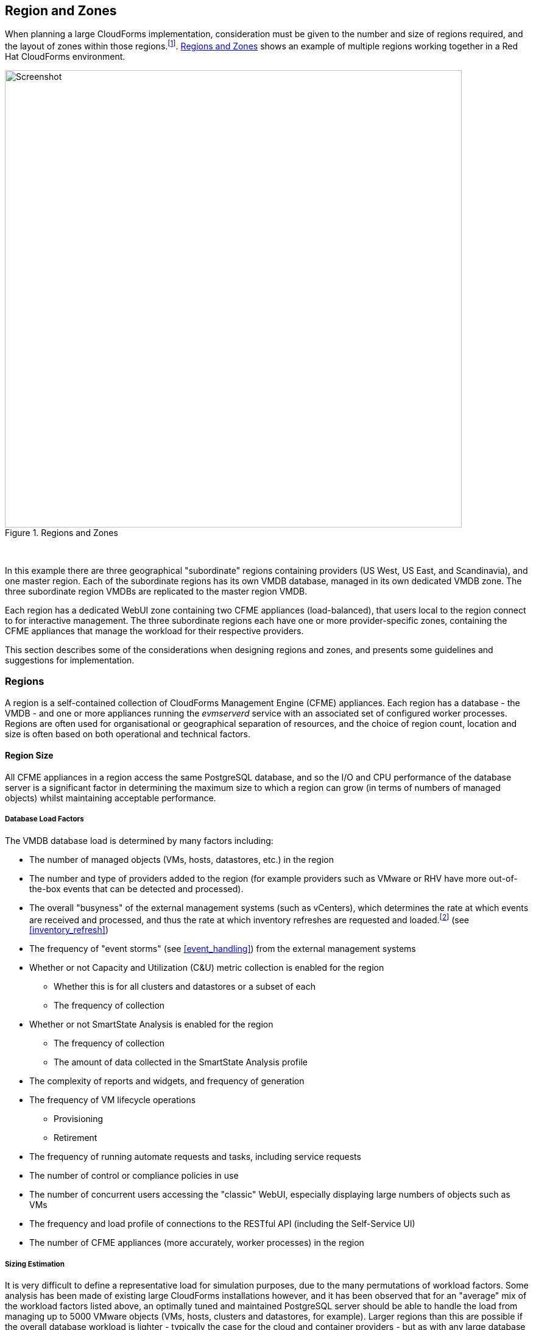 
[[regions_and_zones]]
== Region and Zones

When planning a large CloudForms implementation, consideration must be given to the number and size of regions required, and the layout of zones within those regions.footnote:[Regions and zones are described in the CloudForms "Deployment Planning Guide" https://access.redhat.com/documentation/en-us/red_hat_cloudforms/4.2/html/deployment_planning_guide/]. <<i3-1>> shows an example of multiple regions working together in a Red Hat CloudForms environment.

[[i3-1]]
.Regions and Zones
image::images/zones_and_regions_alt.png[Screenshot,750,align="center"]
{zwsp} +

In this example there are three geographical "subordinate" regions containing providers (US West, US East, and Scandinavia), and one master region. Each of the subordinate regions has its own VMDB database, managed in its own dedicated VMDB zone. The three subordinate region VMDBs are replicated to the master region VMDB.

Each region has a dedicated WebUI zone containing two CFME appliances (load-balanced), that users local to the region connect to for interactive management. The three subordinate regions each have one or more provider-specific zones, containing the CFME appliances that manage the workload for their respective providers.

This section describes some of the considerations when designing regions and zones, and presents some guidelines and suggestions for implementation.

=== Regions

A region is a self-contained collection of CloudForms Management Engine (CFME) appliances. Each region has a database - the VMDB - and one or more appliances running the _evmserverd_ service with an associated set of configured worker processes. Regions are often used for organisational or geographical separation of resources, and the choice of region count, location and size is often based on both operational and technical factors.

==== Region Size

All CFME appliances in a region access the same PostgreSQL database, and so the I/O and CPU performance of the database server is a significant factor in determining the maximum size to which a region can grow (in terms of numbers of managed objects) whilst maintaining acceptable performance.

[[database_load_factors]]
===== Database Load Factors

The VMDB database load is determined by many factors including:

* The number of managed objects (VMs, hosts, datastores, etc.) in the region
* The number and type of providers added to the region (for example providers such as VMware or RHV have more out-of-the-box events that can be detected and processed).
* The overall "busyness" of the external management systems (such as vCenters), which determines the rate at which events are received and processed, and thus the rate at which inventory refreshes are requested and loaded.footnote:[With VMware providers relatively minor changes such as VM and Host property updates are detected by the Vim Broker and also cause EMS refreshes to be scheduled] (see <<inventory_refresh>>)
* The frequency of "event storms" (see <<event_handling>>) from the external management systems
* Whether or not Capacity and Utilization (C&U) metric collection is enabled for the region
** Whether this is for all clusters and datastores or a subset of each
** The frequency of collection
* Whether or not SmartState Analysis is enabled for the region
** The frequency of collection
** The amount of data collected in the SmartState Analysis profile
* The complexity of reports and widgets, and frequency of generation 
* The frequency of VM lifecycle operations
** Provisioning
** Retirement
* The frequency of running automate requests and tasks, including service requests
* The number of control or compliance policies in use
* The number of concurrent users accessing the "classic" WebUI, especially displaying large numbers of objects such as VMs
* The frequency and load profile of connections to the RESTful API (including the Self-Service UI)
* The number of CFME appliances (more accurately, worker processes) in the region

===== Sizing Estimation

It is very difficult to define a representative load for simulation purposes, due to the many permutations of workload factors. Some analysis has been made of existing large CloudForms installations however, and it has been observed that for an "average" mix of the workload factors listed above, an optimally tuned and maintained PostgreSQL server should be able to handle the load from managing up to 5000 VMware objects (VMs, hosts, clusters and datastores, for example). Larger regions than this are possible if the overall database workload is lighter - typically the case for the cloud and container providers - but as with any large database system, performance should be carefully monitored.

<<guidelines_for_maximum_region_size>> provides suggested guidelines for the maximum number of objects (VMs, instances, images, templates, clusters, hosts, datastores, pods or containers, for example) in a region containing an active provider. Regions with several provider types (for example both VMware and Amazon EC2) will have a practical maximum somewhere between the limits suggested for each provider.

[[guidelines_for_maximum_region_size]]
.Guidelines for Maximum Region Size
[width="50%",cols="^25%,^25%",options="header",align="center"]
|=======
|Provider|Guideline Number of Objects in Region
|VMware|5000
|RHV|5000
|OpenStack|7500
|OpenShift|10000
|Microsoft SCVMM|10000
|Microsoft Azure|10000
|Amazon EC2|10000
|Google Compute Engine|10000
|=======

It should be noted that these numbers are approximate and are only suitable for planning and design purposes. The absolute practical maximum size for a region will depend on acceptable performance criteria, database server capability, and the factors listed in <<database_load_factors>>.

When planning regions it is often useful to under-size a region rather than over-size. It is usually easier to add capacity to a smaller region that is performing well, than it is to split an under-performing large single region into multiple regions.

[NOTE]
====
A 'global' region is generally capable of handling considerably more objects as it has no active providers of its own, and has a lower database load. Many CloudForms installations have global regions that manage in excess of 50,000 objects.
====

==== Number of CFME Appliances in a Region

When sizing a region, some thought needs to be given to the number of CloudForms worker processes that are likely to be needed to handle the expected workload, and hence the number of CFME appliances. The workload will depend on the capabilities of the providers that will be configured, and the CloudForms features that are likely to be used. 

Two of the most resource-intensive tasks are those performed by the C&U Data collector and Data Processor workers, particularly where there is a limited time window for the collection of realtime data as there is with VMware or OpenStack providers (see <<capacity_and_utilization>>). It has been established through testing that one C&U Data Collector worker can retrieve and store the metrics from approximately 150 VMware VMs or OpenStack instances in the rolling 60 minute time window that realtime metrics are retained for. As an out-of-the-box CFME appliance is configured with 2 C&U Data Collector workers, it should be able to handle the collection of realtime metrics for 300 VMs. If the number of workers is increased to 4, the appliance could handle the collection of realtime metrics for 600 VMs, although the increased CPU and memory load may adversely affect other processing taking place on the appliance.

Using the 1:300 ratio of CFME appliances to VMs is a convenient starting point for scaling the number of CFME appliances required for a region containing VMware, RHV or OpenStack providers. For other provider types this ratio is often increased to 1:400. 

<<guidelines_for_appliance_to_object_ratios>> provides suggested guideline ratios for each of the provider types. It should be noted that these numbers are approximate and are only suitable for planning and design purposes. The final numbers of CFME appliances required for a region or zone can only be determined from analysis of the specific region workload, and the performance of existing CFME appliances.

[[guidelines_for_appliance_to_object_ratios]]
.Objects per CFME Appliance Guidelines
[width="50%",cols="^25%,^25%",options="header",align="center"]
|=======
|Provider|Guideline Number of Objects/CFME Appliance
|VMware|300 (VMs)
|RHV|300 (VMs)
|OpenStack|300 (instances)
|Microsoft SCVMM|400 (VMs)
|Microsoft Azure|400 (instances)
|Amazon EC2|400 (instances)
|Google Compute Engine|400 (instances)
|OpenShift|1500 (pods &/or containers)
|=======

==== Region Design

There are a number of considerations for region design and layout, but the most important are the anticipated number of managed objects (discussed above), and the location of the infrastructure components being managed, or the public cloud endpoints.

===== Centrally Located Infrastructure

With a single, centrally located small or medium sized virtual infrastructure or cloud, the selection of region design is simpler. A single region is usually the most suitable option, with high availability and fault tolerance built into the design.

[NOTE]
====
Large virtual infrastructures can often be split between several regions using multiple sets of provider credentials that have a restricted span-of-control within the entire enterprise.
====

===== Distributed Infrastructure

With a distributed or large infrastructure the most obvious choice of region design might seem to be to allocate a region to each distributed location, however there are a number of advantages to both single and multi-region implementations for distributed infrastructures.

====== Wide Area Network Factors - Intra-Region

Network latency between CFME appliances and the database _within a region_ plays a big factor in overall CloudForms "system" responsiveness. There is a utility, db_ping, supplied on each CFME appliance that can check the latency between an existing appliance and its own regional database. It is run as follows:

[source,pypy] 
----
vmdb
tools/db_ping.rb
0.358361 ms
1.058845 ms
0.996966 ms
1.029908 ms
1.048192 ms

Average: 0.898454 ms
----

[NOTE]
====
On CFME versions prior to 5.8, this tool should be prefixed by `bin/rails runner`, for example:

[source,pypy] 
----
bin/rails runner tools/db_ping.rb
----
====

The architecture of CloudForms assumes LAN-speed latency (≈ 1 ms) between CFME appliances and their regional database for optimal performance. As latency increases, so overall system responsiveness decreases.

Typical symptoms of a high latency connection are as follows:

* WebUI operations appear to be slow, especially viewing screens that display a large number of objects such as VMs
* Database-intensive actions such as complex report or widget generation take longer to run 
* CFME appliance restarts are slower since the startup seeding acquires an exclusive lock. 
* Worker tasks such as EMS refresh or C&U metrics collection that load data into the VMDB run more slowly
** Longer EMS refreshes may have a detrimental effect on other operations such as VM provisioning.footnote:[discussed in <<provisioning>>]
** Metrics collection might not keep up with the EMS's realtime statistics retention period.footnote:[discussed in <<capacity_and_utilization>>]

When considering deploying a CloudForms region spanning a WAN, it is important to establish acceptable performance criteria for the installation. Although in general a higher latency will result in slower but error-free performance, it has been observed that a latency of 5ms can cause the VMDB update transaction from an EMS refresh to timeout in very large regions. A latency as high as 42 ms can cause failures in database seeding operations.footnote:[See https://bugzilla.redhat.com/show_bug.cgi?id=1422671]

====== Wide Area Network Factors - Inter-Region

Network latency between subordinate and master regions is less critical as database replication occurs asynchronously. Latencies of 100 ms have been tested and shown to present no performance problems.

A second utility, db_ping_remote, is designed to check inter-region latency. It requires external PostgreSQL server details and credentials, and is run as follows:

[source,pypy] 
----
tools/db_ping_remote.rb 10.3.0.22 5432 root vmdb_production
Enter the password for database user root on host 10.3.0.22
Password:
10.874407 ms
10.984994 ms
11.040376 ms
11.119602 ms
11.031609 ms

Average: 11.010198 ms
----

====== Single Region

Where WAN latency is deemed acceptable, the advantages of deploying a single region to manage all objects in a distributed infrastructure are as follows:

* Simplified appliance upgrade procedures (no multiple regions or global region upgrade coordination issues)
* Simplified disaster recovery when there is only one database to manage
* Simpler architectural design, and therefore more straightforward operational procedures and documentation
* Easier to manage the deployment of customisations such as automate code, policies, or reports (there is a single point of import)

====== Multi-Region

The advantages of deploying multiple regions to manage the objects in a distributed infrastructure are as follows:

* Operational resiliency; no single point of failure to cause outage to the entire CloudForms managed environment
* Continuous database maintenance runs faster in a smaller database 
* Database reorganisations (backup & restore) run faster and don't take offline an entire CloudForms installation
* More intuitive alignment between CloudForms WebUI view, and physical and virtual infrastructure
* Reduced dependence on wide-area networking to maintain CloudForms performance
* Region isolation (for performance)
** Infrastructure issues such as event storms that might adversely affect the local region database will not impact any other region
** Customisations can be tested in a development or test region before deploying to a production environment

==== Connecting Regions

As illustrated in <<i3-1>> regions can be linked in such a way that several subordinate regions replicate their object data to a single _global_ region. The global region has no providers of its own, and is typically used for enterprise-wide reporting as it has visibility of all objects. A new feature introduced with CloudForms 4.2 allows some management operations to be performed directly from the global region, utilising a RESTful API connection to the correct child region to perform the action. These operations include the following:

* Virtual machine provisioning
* Service provisioning
* Virtual machine power operations
* Virtual machine retirement
* Virtual machine reconfiguration

==== Region Numbering

Regions have associated with them a region number that is allocated when the VMDB appliance is first initialised. When several regions are linked in a global/subregion hierarchy, all of the region numbers must be unique. Region numbers can be up to three digits long, and the region number is encoded into the leading digits of every object ID in the region. For example the following 3 message IDs are from different regions:

* Message id: [1000000933021]  (region 1)
* Message id: [9900023878436]  (region 99)
* Message id: [398451]  (region 0)

Global regions are often allocated a higher region number (99 is frequently used) to distinguish them from subordinate regions whose numbers often start with 0 and increase as regions are added. There is no technical restriction on region number allocation in a connected multi-region CloudForms deployment, other than uniqueness.

==== Region Summary and Recommendations

The following guidelines can be used when designing a region topology:

* Beware of over-sizing regions. Several slightly smaller interconnected regions will generally perform better than a single very large region
* Network latency from CFME appliances to the VMDB within the region should be close to LAN speed
* Database performance is critical to the overall performance of the region
* All CFME appliances in a region should be NTP synchronized to the same time source
* Identify all external management system (EMS) host or hypervisor instances where steady-state or peak utilization > 50%, and avoid these hosts for placement of CFME appliances, especially the VMDB appliance.

=== Zones

Zones are a way of logically subdividing the resources and worker processing within a region. They perform a number of useful functions, particularly for larger CloudForms installations.

==== Zone Advantages

The following sections describe some of the advantages of implementing zones within a CloudForms region.

===== Provider Isolation

Zones are a convenient way of isolating providers. Each provider has a number of workers associated with it that run on any appliance running the Provider Inventory and Event Monitor roles. These include:

* One Refresh worker
* Two or more Metrics Collector workers
* One Event Catcher
* For VMware:
** One Core Refresh worker
** One Vim Broker

Some types of cloud provider add several sub-provider types, each having their own Event Catchers and/or Refresh workers, and some also having Metrics Collector workers. For example adding a single OpenStack Cloud provider will add the following workers to each appliance with the Provider Inventory and Event Monitor roles:

 * ManageIQ::Providers::Openstack::CloudManager::EventCatcher             
 * ManageIQ::Providers::Openstack::CloudManager::MetricsCollectorWorker (x 2)
 * ManageIQ::Providers::Openstack::CloudManager::RefreshWorker            
 * ManageIQ::Providers::Openstack::NetworkManager::EventCatcher           
 * ManageIQ::Providers::Openstack::NetworkManager::MetricsCollectorWorker (x 2)
 * ManageIQ::Providers::Openstack::NetworkManager::RefreshWorker          
 * ManageIQ::Providers::StorageManager::CinderManager::EventCatcher       
 * ManageIQ::Providers::StorageManager::CinderManager::RefreshWorker      
 * ManageIQ::Providers::StorageManager::SwiftManager::RefreshWorker  

In addition to these provider-specific workers, the two roles add a further two worker types that handle the events and process the metrics for all providers in the zone:

* One Event Handler
* Two or more Metrics Processor workers

Each worker has a minimum startup cost of approximately 250-300MB, and the memory demands of each may vary depending on the number of managed objects for each provider. Having one provider per zone reduces the memory footprint of the workers running on the CFME appliances in the zone, and allows for dedicated per-provider Event Handler and Metrics Processor workers. The prevents an event surge from one provider from adversely affecting the handling of events from another provider, for example.

===== Appliance Maintenance

Shutting down or restarting a CFME appliance in a zone because of upgrade or update is less disruptive if only a single provider is affected.

===== Provider-Specific Appliance Tuning

Zones allow for more predictable and provider-instance-specific sizing of CFME appliances and appliance settings based on the requirement of individual providers. For example small VMware providers can have significantly different resourcing requirements to very large VMware providers, especially for C&U collection and processing. 

===== VMDB Isolation

If the VMDB is running on a CFME appliance (as opposed to a dedicated PostgreSQL appliance), putting the VMDB appliance in its own zone is a convenient way to isolate the appliance from non database-related activities. 

===== Logical Association of Resources

A zone is a natural and intuitive way of associating a provider with a corresponding set of physical or logical resources, either in the same or remote location. For example there might be a requirement to open firewall ports to enable access to a particular provider's EMS on a restricted or remote network. Isolating the specific CFME appliances to their own zone simplifies this task.

[NOTE]
====
Not all worker processes are zone-aware. Some workers process messages originating from or relevant to the entire region
====

===== Improved and Simplified Diagnostics Gathering

Specifying a log depot per zone in *Configuration -> Settings* allows log collection to be initiated for all appliances in the zone, in a single action. When requested, each appliance in the zone is notified to generate and deposit the specified logs into the zone-specific depot.

==== Zone Summary and Recommendations

The following guidelines can be used when designing a zone topology:

* Use a separate zone per provider instance (rather than provider type)
* Never span a zone across physical boundaries or locations
* Use a minimum of two appliances per zone for resiliency of zone-aware workers and processes
* Isolate the VMDB appliance in its own zone (unless it is a standalone PostgreSQL server)
* At least one CFME appliance in each zone should have the 'Automate Engine' role enabled, to process zone-specific events
* At least once CFME appliance in each zone should have the 'Provider Operations' role enabled to ensure that the service provision request tasks are processed correctly
* Isolating the CFME appliances that general users interact with (running the User Interface and Web Services workers) into their own zone can allow for additional security measure to be taken to protect these servers
** At least one CFME appliance in a WebUI zone should have the 'Reporting' role enabled to ensure that reports interactively scheduled by users are correctly processed (see <<reporting_role>> for more details)

